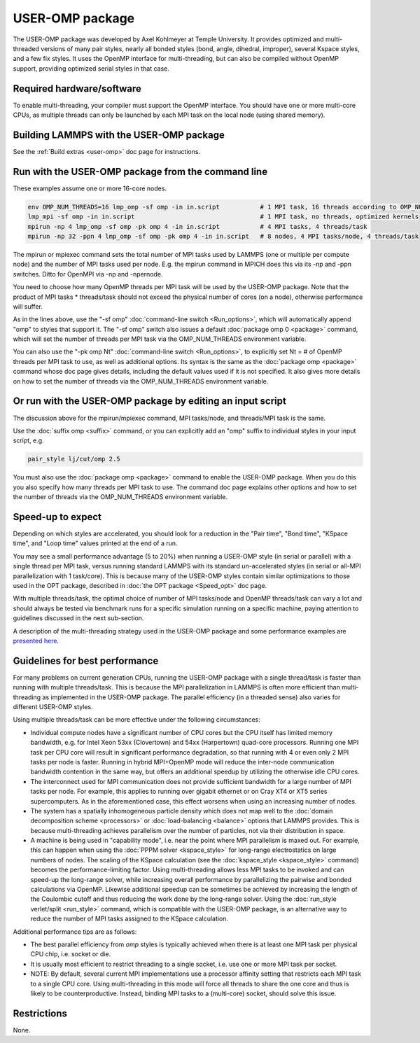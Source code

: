 USER-OMP package
================

The USER-OMP package was developed by Axel Kohlmeyer at Temple
University.  It provides optimized and multi-threaded versions
of many pair styles, nearly all bonded styles (bond, angle, dihedral,
improper), several Kspace styles, and a few fix styles.  It uses
the OpenMP interface for multi-threading, but can also be compiled
without OpenMP support, providing optimized serial styles in that case.

Required hardware/software
""""""""""""""""""""""""""

To enable multi-threading, your compiler must support the OpenMP interface.
You should have one or more multi-core CPUs, as multiple threads can only be
launched by each MPI task on the local node (using shared memory).

Building LAMMPS with the USER-OMP package
"""""""""""""""""""""""""""""""""""""""""

See the :ref:`Build extras <user-omp>` doc page for
instructions.

Run with the USER-OMP package from the command line
"""""""""""""""""""""""""""""""""""""""""""""""""""

These examples assume one or more 16-core nodes.

.. code-block:: bash

   env OMP_NUM_THREADS=16 lmp_omp -sf omp -in in.script           # 1 MPI task, 16 threads according to OMP_NUM_THREADS
   lmp_mpi -sf omp -in in.script                                  # 1 MPI task, no threads, optimized kernels
   mpirun -np 4 lmp_omp -sf omp -pk omp 4 -in in.script           # 4 MPI tasks, 4 threads/task
   mpirun -np 32 -ppn 4 lmp_omp -sf omp -pk omp 4 -in in.script   # 8 nodes, 4 MPI tasks/node, 4 threads/task

The mpirun or mpiexec command sets the total number of MPI tasks used
by LAMMPS (one or multiple per compute node) and the number of MPI
tasks used per node.  E.g. the mpirun command in MPICH does this via
its -np and -ppn switches.  Ditto for OpenMPI via -np and -npernode.

You need to choose how many OpenMP threads per MPI task will be used
by the USER-OMP package.  Note that the product of MPI tasks \*
threads/task should not exceed the physical number of cores (on a
node), otherwise performance will suffer.

As in the lines above, use the "-sf omp" :doc:`command-line switch <Run_options>`, which will automatically append "omp" to
styles that support it.  The "-sf omp" switch also issues a default
:doc:`package omp 0 <package>` command, which will set the number of
threads per MPI task via the OMP_NUM_THREADS environment variable.

You can also use the "-pk omp Nt" :doc:`command-line switch <Run_options>`, to explicitly set Nt = # of OpenMP threads
per MPI task to use, as well as additional options.  Its syntax is the
same as the :doc:`package omp <package>` command whose doc page gives
details, including the default values used if it is not specified.  It
also gives more details on how to set the number of threads via the
OMP_NUM_THREADS environment variable.

Or run with the USER-OMP package by editing an input script
"""""""""""""""""""""""""""""""""""""""""""""""""""""""""""

The discussion above for the mpirun/mpiexec command, MPI tasks/node,
and threads/MPI task is the same.

Use the :doc:`suffix omp <suffix>` command, or you can explicitly add an
"omp" suffix to individual styles in your input script, e.g.

.. code-block:: LAMMPS

   pair_style lj/cut/omp 2.5

You must also use the :doc:`package omp <package>` command to enable the
USER-OMP package.  When you do this you also specify how many threads
per MPI task to use.  The command doc page explains other options and
how to set the number of threads via the OMP_NUM_THREADS environment
variable.

Speed-up to expect
""""""""""""""""""

Depending on which styles are accelerated, you should look for a
reduction in the "Pair time", "Bond time", "KSpace time", and "Loop
time" values printed at the end of a run.

You may see a small performance advantage (5 to 20%) when running a
USER-OMP style (in serial or parallel) with a single thread per MPI
task, versus running standard LAMMPS with its standard un-accelerated
styles (in serial or all-MPI parallelization with 1 task/core).  This
is because many of the USER-OMP styles contain similar optimizations
to those used in the OPT package, described in 
:doc:`the OPT package <Speed_opt>` doc page.

With multiple threads/task, the optimal choice of number of MPI
tasks/node and OpenMP threads/task can vary a lot and should always be
tested via benchmark runs for a specific simulation running on a
specific machine, paying attention to guidelines discussed in the next
sub-section.

A description of the multi-threading strategy used in the USER-OMP
package and some performance examples are 
`presented here <http://sites.google.com/site/akohlmey/software/lammps-icms/lammps-icms-tms2011-talk.pdf?attredirects=0&d=1>`_.

Guidelines for best performance
"""""""""""""""""""""""""""""""

For many problems on current generation CPUs, running the USER-OMP
package with a single thread/task is faster than running with multiple
threads/task.  This is because the MPI parallelization in LAMMPS is
often more efficient than multi-threading as implemented in the
USER-OMP package.  The parallel efficiency (in a threaded sense) also
varies for different USER-OMP styles.

Using multiple threads/task can be more effective under the following
circumstances:

* Individual compute nodes have a significant number of CPU cores but
  the CPU itself has limited memory bandwidth, e.g. for Intel Xeon 53xx
  (Clovertown) and 54xx (Harpertown) quad-core processors.  Running one
  MPI task per CPU core will result in significant performance
  degradation, so that running with 4 or even only 2 MPI tasks per node
  is faster.  Running in hybrid MPI+OpenMP mode will reduce the
  inter-node communication bandwidth contention in the same way, but
  offers an additional speedup by utilizing the otherwise idle CPU
  cores.
* The interconnect used for MPI communication does not provide
  sufficient bandwidth for a large number of MPI tasks per node.  For
  example, this applies to running over gigabit ethernet or on Cray XT4
  or XT5 series supercomputers.  As in the aforementioned case, this
  effect worsens when using an increasing number of nodes.
* The system has a spatially inhomogeneous particle density which does
  not map well to the :doc:`domain decomposition scheme <processors>` or
  :doc:`load-balancing <balance>` options that LAMMPS provides.  This is
  because multi-threading achieves parallelism over the number of
  particles, not via their distribution in space.
* A machine is being used in "capability mode", i.e. near the point
  where MPI parallelism is maxed out.  For example, this can happen when
  using the :doc:`PPPM solver <kspace_style>` for long-range
  electrostatics on large numbers of nodes.  The scaling of the KSpace
  calculation (see the :doc:`kspace_style <kspace_style>` command) becomes
  the performance-limiting factor.  Using multi-threading allows less
  MPI tasks to be invoked and can speed-up the long-range solver, while
  increasing overall performance by parallelizing the pairwise and
  bonded calculations via OpenMP.  Likewise additional speedup can be
  sometimes be achieved by increasing the length of the Coulombic cutoff
  and thus reducing the work done by the long-range solver.  Using the
  :doc:`run_style verlet/split <run_style>` command, which is compatible
  with the USER-OMP package, is an alternative way to reduce the number
  of MPI tasks assigned to the KSpace calculation.

Additional performance tips are as follows:

* The best parallel efficiency from *omp* styles is typically achieved
  when there is at least one MPI task per physical CPU chip, i.e. socket
  or die.
* It is usually most efficient to restrict threading to a single
  socket, i.e. use one or more MPI task per socket.
* NOTE: By default, several current MPI implementations use a processor
  affinity setting that restricts each MPI task to a single CPU core.
  Using multi-threading in this mode will force all threads to share the
  one core and thus is likely to be counterproductive.  Instead, binding
  MPI tasks to a (multi-core) socket, should solve this issue.

Restrictions
""""""""""""

None.
